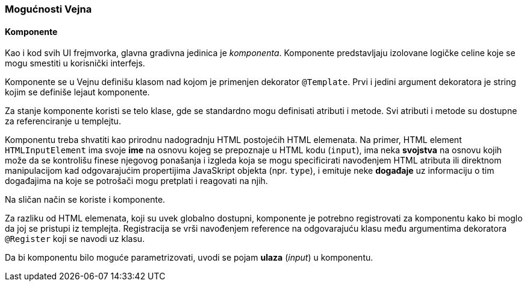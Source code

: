 === Mogućnosti Vejna

==== Komponente

Kao i kod svih UI frejmvorka, glavna gradivna jedinica je _komponenta_.
Komponente predstavljaju izolovane logičke celine koje se mogu smestiti u korisnički interfejs.

Komponente se u Vejnu definišu klasom nad kojom je primenjen dekorator `@Template`.
Prvi i jedini argument dekoratora je string kojim se definiše lejaut komponente.

Za stanje komponente koristi se telo klase, gde se standardno mogu definisati atributi i metode.
Svi atributi i metode su dostupne za referenciranje u templejtu.

Komponentu treba shvatiti kao prirodnu nadogradnju HTML postojećih HTML elemenata.
Na primer, HTML element `HTMLInputElement` ima svoje **ime** na osnovu kojeg se prepoznaje u HTML kodu (`input`), ima neka **svojstva** na osnovu kojih može da se kontrolišu finese njegovog ponašanja i izgleda koja se mogu specificirati navođenjem HTML atributa ili direktnom manipulacijom kad odgovarajućim propertijima JavaSkript objekta (npr. `type`), i emituje neke **događaje** uz informaciju o tim događajima na koje se potrošači mogu pretplati i reagovati na njih.

Na sličan način se koriste i komponente.

Za razliku od HTML elemenata, koji su uvek globalno dostupni, komponente je potrebno registrovati za komponentu kako bi moglo da joj se pristupi iz templejta.
Registracija se vrši navođenjem reference na odgovarajuću klasu među argumentima dekoratora `@Register` koji se navodi uz klasu.

Da bi komponentu bilo moguće parametrizovati, uvodi se pojam **ulaza** (_input_) u komponentu.

